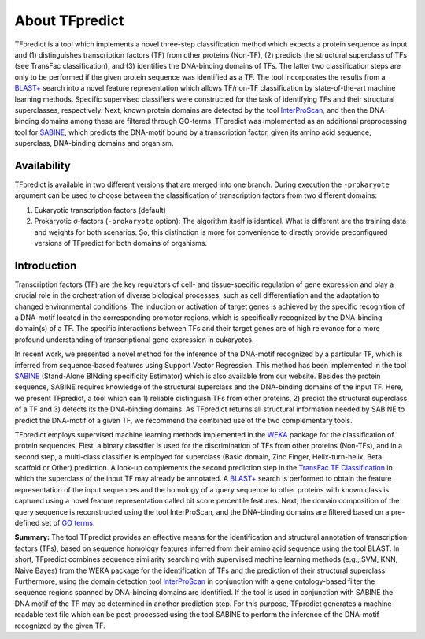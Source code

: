 About TFpredict
================

TFpredict is a tool which implements a novel three-step classification method which expects a protein sequence as input and (1) distinguishes transcription factors (TF) from other proteins (Non-TF), (2) predicts the structural superclass of TFs (see TransFac classification), and (3) identifies the DNA-binding domains of TFs. The latter two classification steps are only to be performed if the given protein sequence was identified as a TF. The tool incorporates the results from a `BLAST+`_ search into a novel feature representation which allows TF/non-TF classification by state-of-the-art machine learning methods. Specific supervised classifiers were constructed for the task of identifying TFs and their structural superclasses, respectively. Next, known protein domains are detected by the tool `InterProScan`_, and then the DNA-binding domains among these are filtered through GO-terms. TFpredict was implemented as an additional preprocessing tool for `SABINE`_, which predicts the DNA-motif bound by a transcription factor, given its amino acid sequence, superclass, DNA-binding domains and organism.

Availability
-------------

TFpredict is available in two different versions that are merged into one branch. During execution the ``-prokaryote`` argument can be used to choose between the classification of transcription factors from two different domains:

1. Eukaryotic transcription factors (default)
2. Prokaryotic σ-factors (``-prokaryote`` option): The algorithm itself is identical. What is different are the training data and weights for both scenarios. So, this distinction is more for convenience to directly provide preconfigured versions of TFpredict for both domains of organisms.

Introduction
-------------

Transcription factors (TF) are the key regulators of cell- and tissue-specific regulation of gene expression and play a crucial role in the orchestration of diverse biological processes, such as cell differentiation and the adaptation to changed environmental conditions. The induction or activation of target genes is achieved by the specific recognition of a DNA-motif located in the corresponding promoter regions, which is specifically recognized by the DNA-binding domain(s) of a TF. The specific interactions between TFs and their target genes are of high relevance for a more profound understanding of transcriptional gene expression in eukaryotes.

In recent work, we presented a novel method for the inference of the DNA-motif recognized by a particular TF, which is inferred from sequence-based features using Support Vector Regression. This method has been implemented in the tool `SABINE`_ (Stand-Alone BINding specificity Estimator) which is also available from our website. Besides the protein sequence, SABINE requires knowledge of the structural superclass and the DNA-binding domains of the input TF. Here, we present TFpredict, a tool which can 1) reliable distinguish TFs from other proteins, 2) predict the structural superclass of a TF and 3) detects its the DNA-binding domains. As TFpredict returns all structural information needed by SABINE to predict the DNA-motif of a given TF, we recommend the combined use of the two complementary tools.

TFpredict employs supervised machine learning methods implemented in the `WEKA`_ package for the classification of protein sequences. First, a binary classifier is used for the discrimination of TFs from other proteins (Non-TFs), and in a second step, a multi-class classifier is employed for superclass (Basic domain, Zinc Finger, Helix-turn-helix, Beta scaffold or Other) prediction. A look-up complements the second prediction step in the `TransFac TF Classification`_ in which the superclass of the input TF may already be annotated. A `BLAST+`_ search is performed to obtain the feature representation of the input sequences and the homology of a query sequence to other proteins with known class is captured using a novel feature representation called bit score percentile features. Next, the domain composition of the query sequence is reconstructed using the tool InterProScan, and the DNA-binding domains are filtered based on a pre-defined set of `GO terms`_.

**Summary:** The tool TFpredict provides an effective means for the identification and structural annotation of transcription factors (TFs), based on sequence homology features inferred from their amino acid sequence using the tool BLAST. In short, TFpredict combines sequence similarity searching with supervised machine learning methods (e.g., SVM, KNN, Naive Bayes) from the WEKA package for the identification of TFs and the prediction of their structural superclass. Furthermore, using the domain detection tool `InterProScan`_ in conjunction with a gene ontology-based filter the sequence regions spanned by DNA-binding domains are identified. If the tool is used in conjunction with SABINE the DNA motif of the TF may be determined in another prediction step. For this purpose, TFpredict generates a machine-readable text file which can be post-processed using the tool SABINE to perform the inference of the DNA-motif recognized by the given TF.



.. _`BLAST+`: https://blast.ncbi.nlm.nih.gov/doc/blast-help/downloadblastdata.html#downloadblastdata
.. _`InterProScan`: https://www.ebi.ac.uk/interpro/about/interproscan/
.. _`SABINE`: https://github.com/draeger-lab/SABINE
.. _`WEKA` : https://weka.sourceforge.io/packageMetaData/
.. _`TransFac TF Classification` : http://gene-regulation.com/pub/databases/transfac/clSM.html
.. _`GO terms` : https://www.geneontology.org/